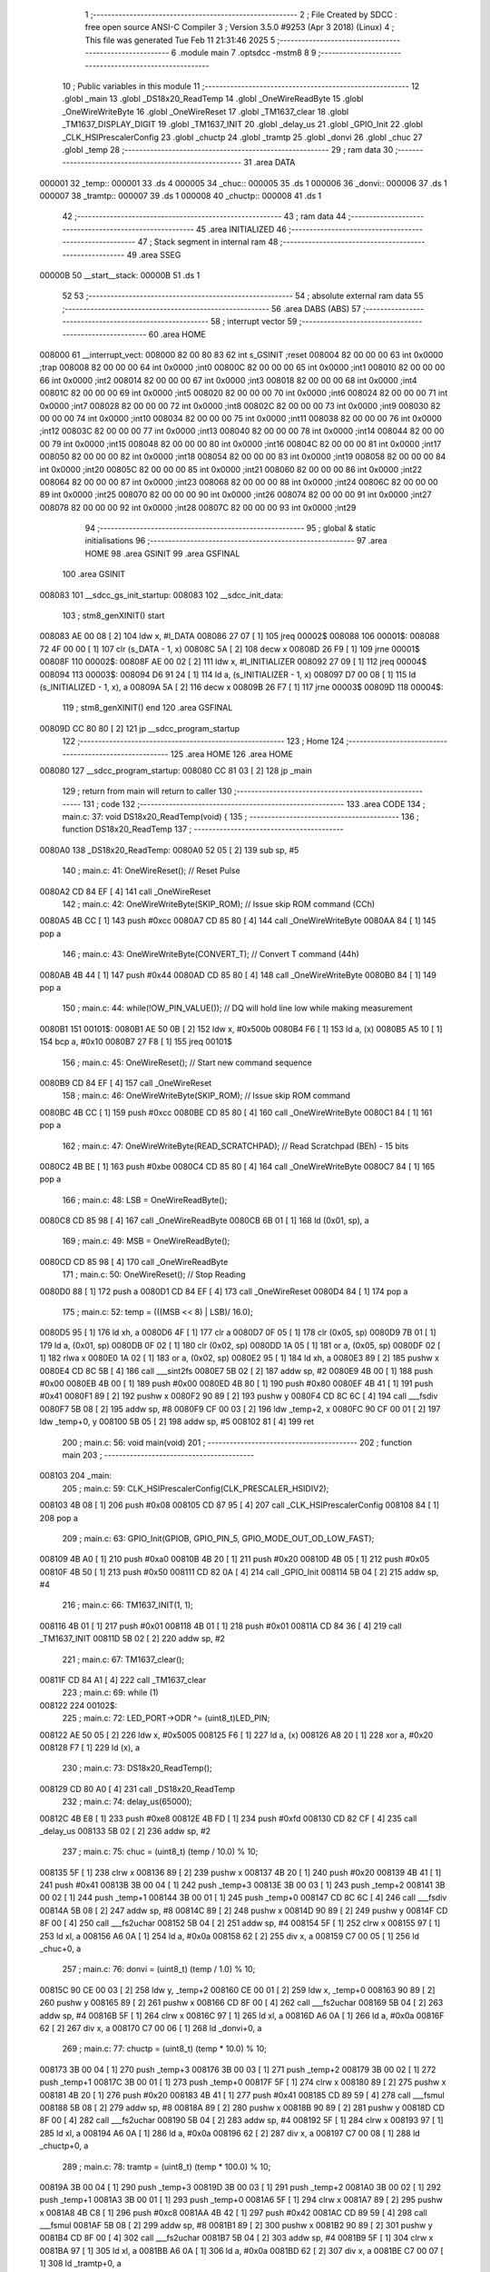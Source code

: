                                       1 ;--------------------------------------------------------
                                      2 ; File Created by SDCC : free open source ANSI-C Compiler
                                      3 ; Version 3.5.0 #9253 (Apr  3 2018) (Linux)
                                      4 ; This file was generated Tue Feb 11 21:31:46 2025
                                      5 ;--------------------------------------------------------
                                      6 	.module main
                                      7 	.optsdcc -mstm8
                                      8 	
                                      9 ;--------------------------------------------------------
                                     10 ; Public variables in this module
                                     11 ;--------------------------------------------------------
                                     12 	.globl _main
                                     13 	.globl _DS18x20_ReadTemp
                                     14 	.globl _OneWireReadByte
                                     15 	.globl _OneWireWriteByte
                                     16 	.globl _OneWireReset
                                     17 	.globl _TM1637_clear
                                     18 	.globl _TM1637_DISPLAY_DIGIT
                                     19 	.globl _TM1637_INIT
                                     20 	.globl _delay_us
                                     21 	.globl _GPIO_Init
                                     22 	.globl _CLK_HSIPrescalerConfig
                                     23 	.globl _chuctp
                                     24 	.globl _tramtp
                                     25 	.globl _donvi
                                     26 	.globl _chuc
                                     27 	.globl _temp
                                     28 ;--------------------------------------------------------
                                     29 ; ram data
                                     30 ;--------------------------------------------------------
                                     31 	.area DATA
      000001                         32 _temp::
      000001                         33 	.ds 4
      000005                         34 _chuc::
      000005                         35 	.ds 1
      000006                         36 _donvi::
      000006                         37 	.ds 1
      000007                         38 _tramtp::
      000007                         39 	.ds 1
      000008                         40 _chuctp::
      000008                         41 	.ds 1
                                     42 ;--------------------------------------------------------
                                     43 ; ram data
                                     44 ;--------------------------------------------------------
                                     45 	.area INITIALIZED
                                     46 ;--------------------------------------------------------
                                     47 ; Stack segment in internal ram 
                                     48 ;--------------------------------------------------------
                                     49 	.area	SSEG
      00000B                         50 __start__stack:
      00000B                         51 	.ds	1
                                     52 
                                     53 ;--------------------------------------------------------
                                     54 ; absolute external ram data
                                     55 ;--------------------------------------------------------
                                     56 	.area DABS (ABS)
                                     57 ;--------------------------------------------------------
                                     58 ; interrupt vector 
                                     59 ;--------------------------------------------------------
                                     60 	.area HOME
      008000                         61 __interrupt_vect:
      008000 82 00 80 83             62 	int s_GSINIT ;reset
      008004 82 00 00 00             63 	int 0x0000 ;trap
      008008 82 00 00 00             64 	int 0x0000 ;int0
      00800C 82 00 00 00             65 	int 0x0000 ;int1
      008010 82 00 00 00             66 	int 0x0000 ;int2
      008014 82 00 00 00             67 	int 0x0000 ;int3
      008018 82 00 00 00             68 	int 0x0000 ;int4
      00801C 82 00 00 00             69 	int 0x0000 ;int5
      008020 82 00 00 00             70 	int 0x0000 ;int6
      008024 82 00 00 00             71 	int 0x0000 ;int7
      008028 82 00 00 00             72 	int 0x0000 ;int8
      00802C 82 00 00 00             73 	int 0x0000 ;int9
      008030 82 00 00 00             74 	int 0x0000 ;int10
      008034 82 00 00 00             75 	int 0x0000 ;int11
      008038 82 00 00 00             76 	int 0x0000 ;int12
      00803C 82 00 00 00             77 	int 0x0000 ;int13
      008040 82 00 00 00             78 	int 0x0000 ;int14
      008044 82 00 00 00             79 	int 0x0000 ;int15
      008048 82 00 00 00             80 	int 0x0000 ;int16
      00804C 82 00 00 00             81 	int 0x0000 ;int17
      008050 82 00 00 00             82 	int 0x0000 ;int18
      008054 82 00 00 00             83 	int 0x0000 ;int19
      008058 82 00 00 00             84 	int 0x0000 ;int20
      00805C 82 00 00 00             85 	int 0x0000 ;int21
      008060 82 00 00 00             86 	int 0x0000 ;int22
      008064 82 00 00 00             87 	int 0x0000 ;int23
      008068 82 00 00 00             88 	int 0x0000 ;int24
      00806C 82 00 00 00             89 	int 0x0000 ;int25
      008070 82 00 00 00             90 	int 0x0000 ;int26
      008074 82 00 00 00             91 	int 0x0000 ;int27
      008078 82 00 00 00             92 	int 0x0000 ;int28
      00807C 82 00 00 00             93 	int 0x0000 ;int29
                                     94 ;--------------------------------------------------------
                                     95 ; global & static initialisations
                                     96 ;--------------------------------------------------------
                                     97 	.area HOME
                                     98 	.area GSINIT
                                     99 	.area GSFINAL
                                    100 	.area GSINIT
      008083                        101 __sdcc_gs_init_startup:
      008083                        102 __sdcc_init_data:
                                    103 ; stm8_genXINIT() start
      008083 AE 00 08         [ 2]  104 	ldw x, #l_DATA
      008086 27 07            [ 1]  105 	jreq	00002$
      008088                        106 00001$:
      008088 72 4F 00 00      [ 1]  107 	clr (s_DATA - 1, x)
      00808C 5A               [ 2]  108 	decw x
      00808D 26 F9            [ 1]  109 	jrne	00001$
      00808F                        110 00002$:
      00808F AE 00 02         [ 2]  111 	ldw	x, #l_INITIALIZER
      008092 27 09            [ 1]  112 	jreq	00004$
      008094                        113 00003$:
      008094 D6 91 24         [ 1]  114 	ld	a, (s_INITIALIZER - 1, x)
      008097 D7 00 08         [ 1]  115 	ld	(s_INITIALIZED - 1, x), a
      00809A 5A               [ 2]  116 	decw	x
      00809B 26 F7            [ 1]  117 	jrne	00003$
      00809D                        118 00004$:
                                    119 ; stm8_genXINIT() end
                                    120 	.area GSFINAL
      00809D CC 80 80         [ 2]  121 	jp	__sdcc_program_startup
                                    122 ;--------------------------------------------------------
                                    123 ; Home
                                    124 ;--------------------------------------------------------
                                    125 	.area HOME
                                    126 	.area HOME
      008080                        127 __sdcc_program_startup:
      008080 CC 81 03         [ 2]  128 	jp	_main
                                    129 ;	return from main will return to caller
                                    130 ;--------------------------------------------------------
                                    131 ; code
                                    132 ;--------------------------------------------------------
                                    133 	.area CODE
                                    134 ;	main.c: 37: void DS18x20_ReadTemp(void) {
                                    135 ;	-----------------------------------------
                                    136 ;	 function DS18x20_ReadTemp
                                    137 ;	-----------------------------------------
      0080A0                        138 _DS18x20_ReadTemp:
      0080A0 52 05            [ 2]  139 	sub	sp, #5
                                    140 ;	main.c: 41: OneWireReset();                       // Reset Pulse
      0080A2 CD 84 EF         [ 4]  141 	call	_OneWireReset
                                    142 ;	main.c: 42: OneWireWriteByte(SKIP_ROM);           // Issue skip ROM command (CCh)
      0080A5 4B CC            [ 1]  143 	push	#0xcc
      0080A7 CD 85 80         [ 4]  144 	call	_OneWireWriteByte
      0080AA 84               [ 1]  145 	pop	a
                                    146 ;	main.c: 43: OneWireWriteByte(CONVERT_T);          // Convert T command (44h)
      0080AB 4B 44            [ 1]  147 	push	#0x44
      0080AD CD 85 80         [ 4]  148 	call	_OneWireWriteByte
      0080B0 84               [ 1]  149 	pop	a
                                    150 ;	main.c: 44: while(!OW_PIN_VALUE());               // DQ will hold line low while making measurement
      0080B1                        151 00101$:
      0080B1 AE 50 0B         [ 2]  152 	ldw	x, #0x500b
      0080B4 F6               [ 1]  153 	ld	a, (x)
      0080B5 A5 10            [ 1]  154 	bcp	a, #0x10
      0080B7 27 F8            [ 1]  155 	jreq	00101$
                                    156 ;	main.c: 45: OneWireReset();                       // Start new command sequence
      0080B9 CD 84 EF         [ 4]  157 	call	_OneWireReset
                                    158 ;	main.c: 46: OneWireWriteByte(SKIP_ROM);           // Issue skip ROM command
      0080BC 4B CC            [ 1]  159 	push	#0xcc
      0080BE CD 85 80         [ 4]  160 	call	_OneWireWriteByte
      0080C1 84               [ 1]  161 	pop	a
                                    162 ;	main.c: 47: OneWireWriteByte(READ_SCRATCHPAD);    // Read Scratchpad (BEh) - 15 bits
      0080C2 4B BE            [ 1]  163 	push	#0xbe
      0080C4 CD 85 80         [ 4]  164 	call	_OneWireWriteByte
      0080C7 84               [ 1]  165 	pop	a
                                    166 ;	main.c: 48: LSB = OneWireReadByte();
      0080C8 CD 85 98         [ 4]  167 	call	_OneWireReadByte
      0080CB 6B 01            [ 1]  168 	ld	(0x01, sp), a
                                    169 ;	main.c: 49: MSB = OneWireReadByte();
      0080CD CD 85 98         [ 4]  170 	call	_OneWireReadByte
                                    171 ;	main.c: 50: OneWireReset();                       // Stop Reading
      0080D0 88               [ 1]  172 	push	a
      0080D1 CD 84 EF         [ 4]  173 	call	_OneWireReset
      0080D4 84               [ 1]  174 	pop	a
                                    175 ;	main.c: 52: temp = (((MSB << 8) | LSB)/ 16.0);
      0080D5 95               [ 1]  176 	ld	xh, a
      0080D6 4F               [ 1]  177 	clr	a
      0080D7 0F 05            [ 1]  178 	clr	(0x05, sp)
      0080D9 7B 01            [ 1]  179 	ld	a, (0x01, sp)
      0080DB 0F 02            [ 1]  180 	clr	(0x02, sp)
      0080DD 1A 05            [ 1]  181 	or	a, (0x05, sp)
      0080DF 02               [ 1]  182 	rlwa	x
      0080E0 1A 02            [ 1]  183 	or	a, (0x02, sp)
      0080E2 95               [ 1]  184 	ld	xh, a
      0080E3 89               [ 2]  185 	pushw	x
      0080E4 CD 8C 5B         [ 4]  186 	call	___sint2fs
      0080E7 5B 02            [ 2]  187 	addw	sp, #2
      0080E9 4B 00            [ 1]  188 	push	#0x00
      0080EB 4B 00            [ 1]  189 	push	#0x00
      0080ED 4B 80            [ 1]  190 	push	#0x80
      0080EF 4B 41            [ 1]  191 	push	#0x41
      0080F1 89               [ 2]  192 	pushw	x
      0080F2 90 89            [ 2]  193 	pushw	y
      0080F4 CD 8C 6C         [ 4]  194 	call	___fsdiv
      0080F7 5B 08            [ 2]  195 	addw	sp, #8
      0080F9 CF 00 03         [ 2]  196 	ldw	_temp+2, x
      0080FC 90 CF 00 01      [ 2]  197 	ldw	_temp+0, y
      008100 5B 05            [ 2]  198 	addw	sp, #5
      008102 81               [ 4]  199 	ret
                                    200 ;	main.c: 56: void main(void)
                                    201 ;	-----------------------------------------
                                    202 ;	 function main
                                    203 ;	-----------------------------------------
      008103                        204 _main:
                                    205 ;	main.c: 59: CLK_HSIPrescalerConfig(CLK_PRESCALER_HSIDIV2);
      008103 4B 08            [ 1]  206 	push	#0x08
      008105 CD 87 95         [ 4]  207 	call	_CLK_HSIPrescalerConfig
      008108 84               [ 1]  208 	pop	a
                                    209 ;	main.c: 63: GPIO_Init(GPIOB, GPIO_PIN_5, GPIO_MODE_OUT_OD_LOW_FAST);
      008109 4B A0            [ 1]  210 	push	#0xa0
      00810B 4B 20            [ 1]  211 	push	#0x20
      00810D 4B 05            [ 1]  212 	push	#0x05
      00810F 4B 50            [ 1]  213 	push	#0x50
      008111 CD 82 0A         [ 4]  214 	call	_GPIO_Init
      008114 5B 04            [ 2]  215 	addw	sp, #4
                                    216 ;	main.c: 66: TM1637_INIT(1, 1);
      008116 4B 01            [ 1]  217 	push	#0x01
      008118 4B 01            [ 1]  218 	push	#0x01
      00811A CD 84 36         [ 4]  219 	call	_TM1637_INIT
      00811D 5B 02            [ 2]  220 	addw	sp, #2
                                    221 ;	main.c: 67: TM1637_clear();
      00811F CD 84 A1         [ 4]  222 	call	_TM1637_clear
                                    223 ;	main.c: 69: while (1)
      008122                        224 00102$:
                                    225 ;	main.c: 72: LED_PORT->ODR ^= (uint8_t)LED_PIN;
      008122 AE 50 05         [ 2]  226 	ldw	x, #0x5005
      008125 F6               [ 1]  227 	ld	a, (x)
      008126 A8 20            [ 1]  228 	xor	a, #0x20
      008128 F7               [ 1]  229 	ld	(x), a
                                    230 ;	main.c: 73: DS18x20_ReadTemp();
      008129 CD 80 A0         [ 4]  231 	call	_DS18x20_ReadTemp
                                    232 ;	main.c: 74: delay_us(65000);
      00812C 4B E8            [ 1]  233 	push	#0xe8
      00812E 4B FD            [ 1]  234 	push	#0xfd
      008130 CD 82 CF         [ 4]  235 	call	_delay_us
      008133 5B 02            [ 2]  236 	addw	sp, #2
                                    237 ;	main.c: 75: chuc = (uint8_t) (temp / 10.0) % 10;
      008135 5F               [ 1]  238 	clrw	x
      008136 89               [ 2]  239 	pushw	x
      008137 4B 20            [ 1]  240 	push	#0x20
      008139 4B 41            [ 1]  241 	push	#0x41
      00813B 3B 00 04         [ 1]  242 	push	_temp+3
      00813E 3B 00 03         [ 1]  243 	push	_temp+2
      008141 3B 00 02         [ 1]  244 	push	_temp+1
      008144 3B 00 01         [ 1]  245 	push	_temp+0
      008147 CD 8C 6C         [ 4]  246 	call	___fsdiv
      00814A 5B 08            [ 2]  247 	addw	sp, #8
      00814C 89               [ 2]  248 	pushw	x
      00814D 90 89            [ 2]  249 	pushw	y
      00814F CD 8F 00         [ 4]  250 	call	___fs2uchar
      008152 5B 04            [ 2]  251 	addw	sp, #4
      008154 5F               [ 1]  252 	clrw	x
      008155 97               [ 1]  253 	ld	xl, a
      008156 A6 0A            [ 1]  254 	ld	a, #0x0a
      008158 62               [ 2]  255 	div	x, a
      008159 C7 00 05         [ 1]  256 	ld	_chuc+0, a
                                    257 ;	main.c: 76: donvi = (uint8_t) (temp / 1.0) % 10;
      00815C 90 CE 00 03      [ 2]  258 	ldw	y, _temp+2
      008160 CE 00 01         [ 2]  259 	ldw	x, _temp+0
      008163 90 89            [ 2]  260 	pushw	y
      008165 89               [ 2]  261 	pushw	x
      008166 CD 8F 00         [ 4]  262 	call	___fs2uchar
      008169 5B 04            [ 2]  263 	addw	sp, #4
      00816B 5F               [ 1]  264 	clrw	x
      00816C 97               [ 1]  265 	ld	xl, a
      00816D A6 0A            [ 1]  266 	ld	a, #0x0a
      00816F 62               [ 2]  267 	div	x, a
      008170 C7 00 06         [ 1]  268 	ld	_donvi+0, a
                                    269 ;	main.c: 77: chuctp = (uint8_t) (temp * 10.0) % 10;
      008173 3B 00 04         [ 1]  270 	push	_temp+3
      008176 3B 00 03         [ 1]  271 	push	_temp+2
      008179 3B 00 02         [ 1]  272 	push	_temp+1
      00817C 3B 00 01         [ 1]  273 	push	_temp+0
      00817F 5F               [ 1]  274 	clrw	x
      008180 89               [ 2]  275 	pushw	x
      008181 4B 20            [ 1]  276 	push	#0x20
      008183 4B 41            [ 1]  277 	push	#0x41
      008185 CD 89 59         [ 4]  278 	call	___fsmul
      008188 5B 08            [ 2]  279 	addw	sp, #8
      00818A 89               [ 2]  280 	pushw	x
      00818B 90 89            [ 2]  281 	pushw	y
      00818D CD 8F 00         [ 4]  282 	call	___fs2uchar
      008190 5B 04            [ 2]  283 	addw	sp, #4
      008192 5F               [ 1]  284 	clrw	x
      008193 97               [ 1]  285 	ld	xl, a
      008194 A6 0A            [ 1]  286 	ld	a, #0x0a
      008196 62               [ 2]  287 	div	x, a
      008197 C7 00 08         [ 1]  288 	ld	_chuctp+0, a
                                    289 ;	main.c: 78: tramtp = (uint8_t) (temp * 100.0) % 10;
      00819A 3B 00 04         [ 1]  290 	push	_temp+3
      00819D 3B 00 03         [ 1]  291 	push	_temp+2
      0081A0 3B 00 02         [ 1]  292 	push	_temp+1
      0081A3 3B 00 01         [ 1]  293 	push	_temp+0
      0081A6 5F               [ 1]  294 	clrw	x
      0081A7 89               [ 2]  295 	pushw	x
      0081A8 4B C8            [ 1]  296 	push	#0xc8
      0081AA 4B 42            [ 1]  297 	push	#0x42
      0081AC CD 89 59         [ 4]  298 	call	___fsmul
      0081AF 5B 08            [ 2]  299 	addw	sp, #8
      0081B1 89               [ 2]  300 	pushw	x
      0081B2 90 89            [ 2]  301 	pushw	y
      0081B4 CD 8F 00         [ 4]  302 	call	___fs2uchar
      0081B7 5B 04            [ 2]  303 	addw	sp, #4
      0081B9 5F               [ 1]  304 	clrw	x
      0081BA 97               [ 1]  305 	ld	xl, a
      0081BB A6 0A            [ 1]  306 	ld	a, #0x0a
      0081BD 62               [ 2]  307 	div	x, a
      0081BE C7 00 07         [ 1]  308 	ld	_tramtp+0, a
                                    309 ;	main.c: 79: TM1637_DISPLAY_DIGIT(0x00, chuc);
      0081C1 3B 00 05         [ 1]  310 	push	_chuc+0
      0081C4 4B 00            [ 1]  311 	push	#0x00
      0081C6 CD 84 6D         [ 4]  312 	call	_TM1637_DISPLAY_DIGIT
      0081C9 5B 02            [ 2]  313 	addw	sp, #2
                                    314 ;	main.c: 80: TM1637_DISPLAY_DIGIT(0x01, donvi);
      0081CB 3B 00 06         [ 1]  315 	push	_donvi+0
      0081CE 4B 01            [ 1]  316 	push	#0x01
      0081D0 CD 84 6D         [ 4]  317 	call	_TM1637_DISPLAY_DIGIT
      0081D3 5B 02            [ 2]  318 	addw	sp, #2
                                    319 ;	main.c: 81: TM1637_DISPLAY_DIGIT(0x02, chuctp);
      0081D5 3B 00 08         [ 1]  320 	push	_chuctp+0
      0081D8 4B 02            [ 1]  321 	push	#0x02
      0081DA CD 84 6D         [ 4]  322 	call	_TM1637_DISPLAY_DIGIT
      0081DD 5B 02            [ 2]  323 	addw	sp, #2
                                    324 ;	main.c: 82: TM1637_DISPLAY_DIGIT(0x03, tramtp);
      0081DF 3B 00 07         [ 1]  325 	push	_tramtp+0
      0081E2 4B 03            [ 1]  326 	push	#0x03
      0081E4 CD 84 6D         [ 4]  327 	call	_TM1637_DISPLAY_DIGIT
      0081E7 5B 02            [ 2]  328 	addw	sp, #2
      0081E9 CC 81 22         [ 2]  329 	jp	00102$
      0081EC 81               [ 4]  330 	ret
                                    331 	.area CODE
                                    332 	.area INITIALIZER
                                    333 	.area CABS (ABS)
